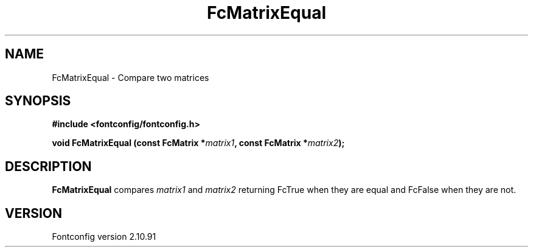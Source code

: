 .\" auto-generated by docbook2man-spec from docbook-utils package
.TH "FcMatrixEqual" "3" "10 1月 2013" "" ""
.SH NAME
FcMatrixEqual \- Compare two matrices
.SH SYNOPSIS
.nf
\fB#include <fontconfig/fontconfig.h>
.sp
void FcMatrixEqual (const FcMatrix *\fImatrix1\fB, const FcMatrix *\fImatrix2\fB);
.fi\fR
.SH "DESCRIPTION"
.PP
\fBFcMatrixEqual\fR compares \fImatrix1\fR
and \fImatrix2\fR returning FcTrue when they are equal and
FcFalse when they are not.
.SH "VERSION"
.PP
Fontconfig version 2.10.91
